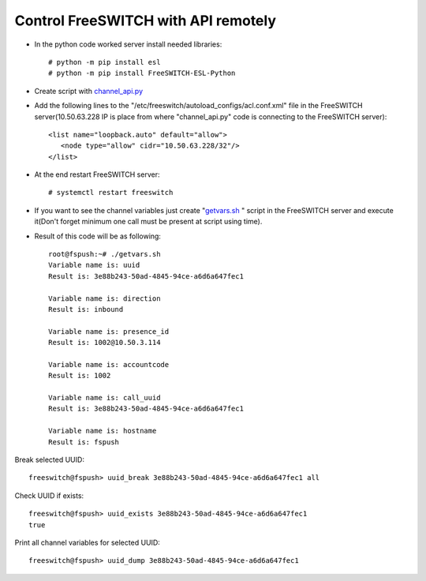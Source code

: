 ====================================
Control FreeSWITCH with API remotely
====================================

* In the python code worked server install needed libraries::
      
     # python -m pip install esl
     # python -m pip install FreeSWITCH-ESL-Python

* Create script with `channel_api.py <https://github.com/jamalshahverdiev/freeswitch-codes/blob/master/fs-api-remotely/channel_api.py>`_

* Add the following lines to the "/etc/freeswitch/autoload_configs/acl.conf.xml" file in the FreeSWITCH server(10.50.63.228 IP is place from where "channel_api.py" code is connecting to the FreeSWITCH server)::
     
     <list name="loopback.auto" default="allow">
        <node type="allow" cidr="10.50.63.228/32"/>
     </list>

* At the end restart FreeSWITCH server::
     
     # systemctl restart freeswitch


* If you want to see the channel variables just create "`getvars.sh <https://github.com/jamalshahverdiev/freeswitch-codes/blob/master/fs-api-remotely/getvars.sh>`_ " script in the FreeSWITCH server and execute it(Don't forget minimum one call must be present at script using time).

* Result of this code will be as following::
     
     root@fspush:~# ./getvars.sh
     Variable name is: uuid
     Result is: 3e88b243-50ad-4845-94ce-a6d6a647fec1

     Variable name is: direction
     Result is: inbound

     Variable name is: presence_id
     Result is: 1002@10.50.3.114

     Variable name is: accountcode
     Result is: 1002

     Variable name is: call_uuid
     Result is: 3e88b243-50ad-4845-94ce-a6d6a647fec1

     Variable name is: hostname
     Result is: fspush


Break selected UUID::

     freeswitch@fspush> uuid_break 3e88b243-50ad-4845-94ce-a6d6a647fec1 all

Check UUID if exists::

     freeswitch@fspush> uuid_exists 3e88b243-50ad-4845-94ce-a6d6a647fec1
     true

Print all channel variables for selected UUID::
     
     freeswitch@fspush> uuid_dump 3e88b243-50ad-4845-94ce-a6d6a647fec1

